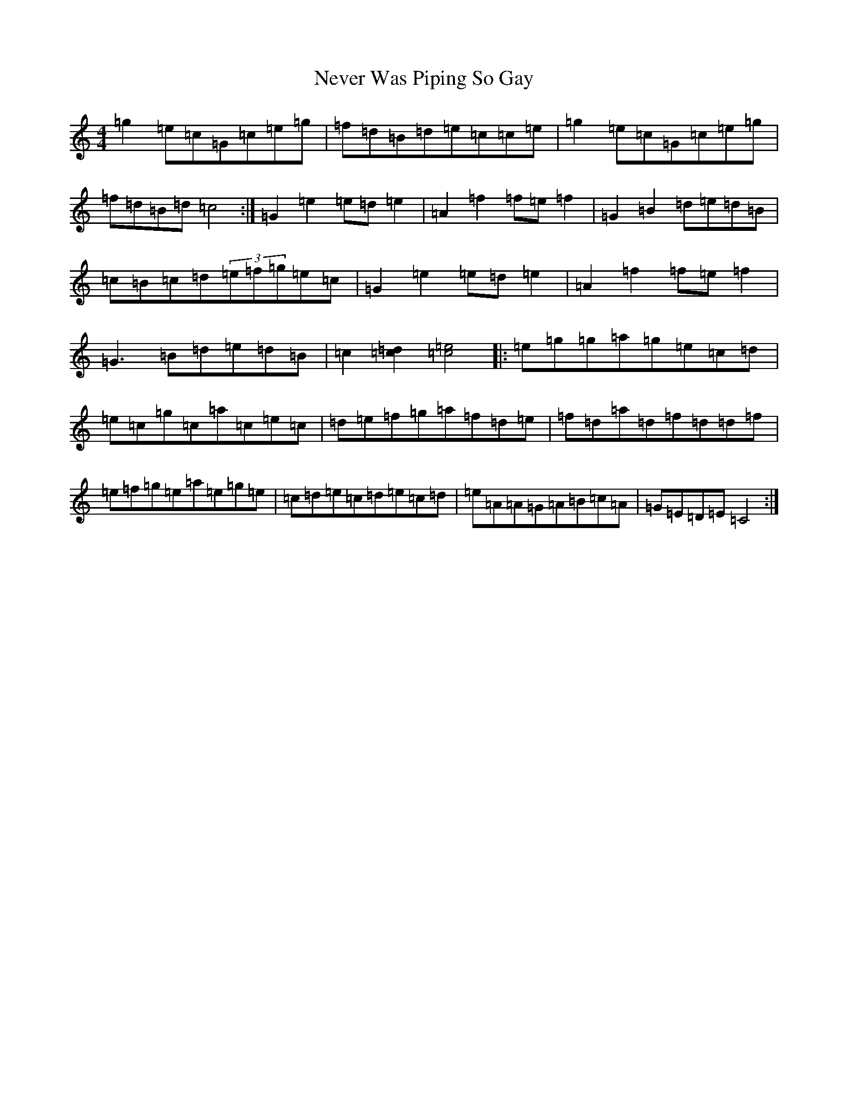 X: 11790
T: Never Was Piping So Gay
S: https://thesession.org/tunes/648#setting648
Z: G Major
R: reel
M: 4/4
L: 1/8
K: C Major
=g2=e=c=G=c=e=g|=f=d=B=d=e=c=c=e|=g2=e=c=G=c=e=g|=f=d=B=d=c4:|=G2=e2=e=d=e2|=A2=f2=f=e=f2|=G2=B2=d=e=d=B|=c=B=c=d(3=e=f=g=e=c|=G2=e2=e=d=e2|=A2=f2=f=e=f2|=G3=B=d=e=d=B|=c2[=c2=d2][=c4=e4]|:=e=g=g=a=g=e=c=d|=e=c=g=c=a=c=e=c|=d=e=f=g=a=f=d=e|=f=d=a=d=f=d=d=f|=e=f=g=e=a=e=g=e|=c=d=e=c=d=e=c=d|=e=A=A=G=A=B=c=A|=G=E=D=E=C4:|